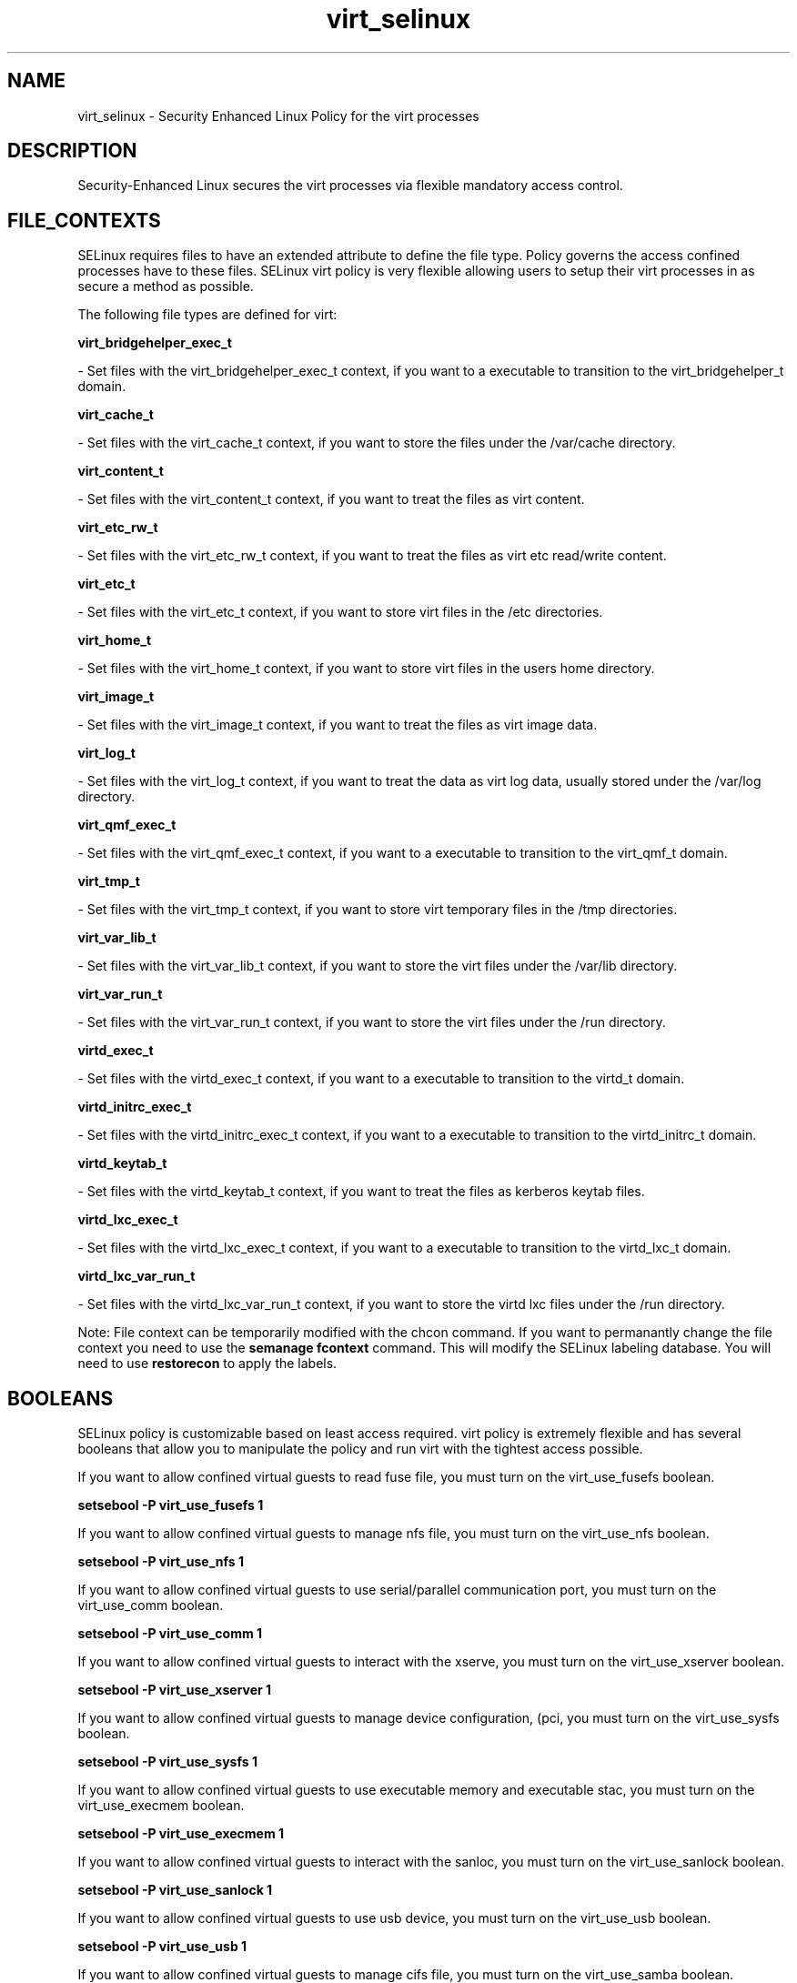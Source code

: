 .TH  "virt_selinux"  "8"  "20 Feb 2012" "dwalsh@redhat.com" "virt Selinux Policy documentation"
.SH "NAME"
virt_selinux \- Security Enhanced Linux Policy for the virt processes
.SH "DESCRIPTION"

Security-Enhanced Linux secures the virt processes via flexible mandatory access
control.  
.SH FILE_CONTEXTS
SELinux requires files to have an extended attribute to define the file type. 
Policy governs the access confined processes have to these files. 
SELinux virt policy is very flexible allowing users to setup their virt processes in as secure a method as possible.
.PP 
The following file types are defined for virt:


.EX
.B virt_bridgehelper_exec_t 
.EE

- Set files with the virt_bridgehelper_exec_t context, if you want to a executable to transition to the virt_bridgehelper_t domain.


.EX
.B virt_cache_t 
.EE

- Set files with the virt_cache_t context, if you want to store the files under the /var/cache directory.


.EX
.B virt_content_t 
.EE

- Set files with the virt_content_t context, if you want to treat the files as virt content.


.EX
.B virt_etc_rw_t 
.EE

- Set files with the virt_etc_rw_t context, if you want to treat the files as virt etc read/write content.


.EX
.B virt_etc_t 
.EE

- Set files with the virt_etc_t context, if you want to store virt files in the /etc directories.


.EX
.B virt_home_t 
.EE

- Set files with the virt_home_t context, if you want to store virt files in the users home directory.


.EX
.B virt_image_t 
.EE

- Set files with the virt_image_t context, if you want to treat the files as virt image data.


.EX
.B virt_log_t 
.EE

- Set files with the virt_log_t context, if you want to treat the data as virt log data, usually stored under the /var/log directory.


.EX
.B virt_qmf_exec_t 
.EE

- Set files with the virt_qmf_exec_t context, if you want to a executable to transition to the virt_qmf_t domain.


.EX
.B virt_tmp_t 
.EE

- Set files with the virt_tmp_t context, if you want to store virt temporary files in the /tmp directories.


.EX
.B virt_var_lib_t 
.EE

- Set files with the virt_var_lib_t context, if you want to store the virt files under the /var/lib directory.


.EX
.B virt_var_run_t 
.EE

- Set files with the virt_var_run_t context, if you want to store the virt files under the /run directory.


.EX
.B virtd_exec_t 
.EE

- Set files with the virtd_exec_t context, if you want to a executable to transition to the virtd_t domain.


.EX
.B virtd_initrc_exec_t 
.EE

- Set files with the virtd_initrc_exec_t context, if you want to a executable to transition to the virtd_initrc_t domain.


.EX
.B virtd_keytab_t 
.EE

- Set files with the virtd_keytab_t context, if you want to treat the files as kerberos keytab files.


.EX
.B virtd_lxc_exec_t 
.EE

- Set files with the virtd_lxc_exec_t context, if you want to a executable to transition to the virtd_lxc_t domain.


.EX
.B virtd_lxc_var_run_t 
.EE

- Set files with the virtd_lxc_var_run_t context, if you want to store the virtd lxc files under the /run directory.

Note: File context can be temporarily modified with the chcon command.  If you want to permanantly change the file context you need to use the 
.B semanage fcontext 
command.  This will modify the SELinux labeling database.  You will need to use
.B restorecon
to apply the labels.

.SH BOOLEANS
SELinux policy is customizable based on least access required.  virt policy is extremely flexible and has several booleans that allow you to manipulate the policy and run virt with the tightest access possible.


.PP
If you want to allow confined virtual guests to read fuse file, you must turn on the virt_use_fusefs boolean.

.EX
.B setsebool -P virt_use_fusefs 1
.EE

.PP
If you want to allow confined virtual guests to manage nfs file, you must turn on the virt_use_nfs boolean.

.EX
.B setsebool -P virt_use_nfs 1
.EE

.PP
If you want to allow confined virtual guests to use serial/parallel communication port, you must turn on the virt_use_comm boolean.

.EX
.B setsebool -P virt_use_comm 1
.EE

.PP
If you want to allow confined virtual guests to interact with the xserve, you must turn on the virt_use_xserver boolean.

.EX
.B setsebool -P virt_use_xserver 1
.EE

.PP
If you want to allow confined virtual guests to manage device configuration, (pci, you must turn on the virt_use_sysfs boolean.

.EX
.B setsebool -P virt_use_sysfs 1
.EE

.PP
If you want to allow confined virtual guests to use executable memory and executable stac, you must turn on the virt_use_execmem boolean.

.EX
.B setsebool -P virt_use_execmem 1
.EE

.PP
If you want to allow confined virtual guests to interact with the sanloc, you must turn on the virt_use_sanlock boolean.

.EX
.B setsebool -P virt_use_sanlock 1
.EE

.PP
If you want to allow confined virtual guests to use usb device, you must turn on the virt_use_usb boolean.

.EX
.B setsebool -P virt_use_usb 1
.EE

.PP
If you want to allow confined virtual guests to manage cifs file, you must turn on the virt_use_samba boolean.

.EX
.B setsebool -P virt_use_samba 1
.EE

.SH "COMMANDS"

.B semanage boolean
can also be used to manipulate the booleans

.PP
.B system-config-selinux 
is a GUI tool available to customize SELinux policy settings.

.SH AUTHOR	
This manual page was written by Dan Walsh <dwalsh@redhat.com>.

.SH "SEE ALSO"
selinux(8), virt(8), semanage(8), restorecon(8), chcon(1)
, setsebool(8)